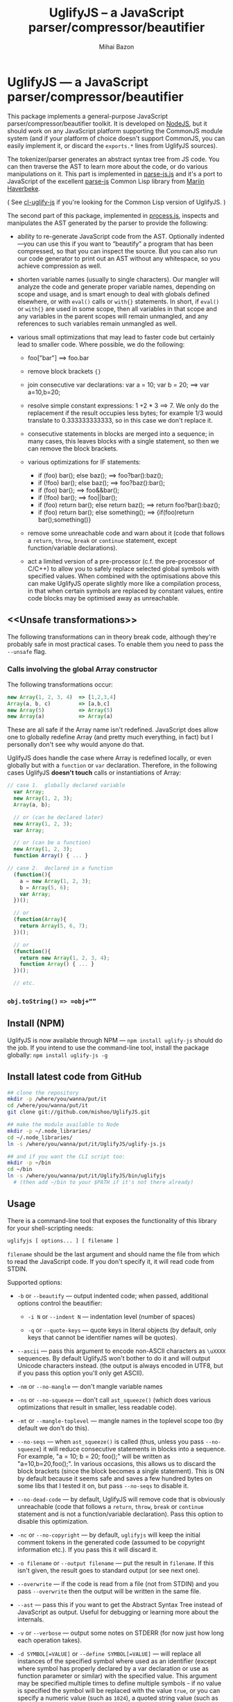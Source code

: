 #+TITLE: UglifyJS -- a JavaScript parser/compressor/beautifier
#+KEYWORDS: javascript, js, parser, compiler, compressor, mangle, minify, minifier
#+DESCRIPTION: a JavaScript parser/compressor/beautifier in JavaScript
#+STYLE: <link rel="stylesheet" type="text/css" href="docstyle.css" />
#+AUTHOR: Mihai Bazon
#+EMAIL: mihai.bazon@gmail.com

* UglifyJS --- a JavaScript parser/compressor/beautifier

This package implements a general-purpose JavaScript
parser/compressor/beautifier toolkit.  It is developed on [[http://nodejs.org/][NodeJS]], but it
should work on any JavaScript platform supporting the CommonJS module system
(and if your platform of choice doesn't support CommonJS, you can easily
implement it, or discard the =exports.*= lines from UglifyJS sources).

The tokenizer/parser generates an abstract syntax tree from JS code.  You
can then traverse the AST to learn more about the code, or do various
manipulations on it.  This part is implemented in [[../lib/parse-js.js][parse-js.js]] and it's a
port to JavaScript of the excellent [[http://marijn.haverbeke.nl/parse-js/][parse-js]] Common Lisp library from [[http://marijn.haverbeke.nl/][Marijn
Haverbeke]].

( See [[http://github.com/mishoo/cl-uglify-js][cl-uglify-js]] if you're looking for the Common Lisp version of
UglifyJS. )

The second part of this package, implemented in [[../lib/process.js][process.js]], inspects and
manipulates the AST generated by the parser to provide the following:

- ability to re-generate JavaScript code from the AST.  Optionally
  indented---you can use this if you want to “beautify” a program that has
  been compressed, so that you can inspect the source.  But you can also run
  our code generator to print out an AST without any whitespace, so you
  achieve compression as well.

- shorten variable names (usually to single characters).  Our mangler will
  analyze the code and generate proper variable names, depending on scope
  and usage, and is smart enough to deal with globals defined elsewhere, or
  with =eval()= calls or =with{}= statements.  In short, if =eval()= or
  =with{}= are used in some scope, then all variables in that scope and any
  variables in the parent scopes will remain unmangled, and any references
  to such variables remain unmangled as well.

- various small optimizations that may lead to faster code but certainly
  lead to smaller code.  Where possible, we do the following:

  - foo["bar"]  ==>  foo.bar

  - remove block brackets ={}=

  - join consecutive var declarations:
    var a = 10; var b = 20; ==> var a=10,b=20;

  - resolve simple constant expressions: 1 +2 * 3 ==> 7.  We only do the
    replacement if the result occupies less bytes; for example 1/3 would
    translate to 0.333333333333, so in this case we don't replace it.

  - consecutive statements in blocks are merged into a sequence; in many
    cases, this leaves blocks with a single statement, so then we can remove
    the block brackets.

  - various optimizations for IF statements:

    - if (foo) bar(); else baz(); ==> foo?bar():baz();
    - if (!foo) bar(); else baz(); ==> foo?baz():bar();
    - if (foo) bar(); ==> foo&&bar();
    - if (!foo) bar(); ==> foo||bar();
    - if (foo) return bar(); else return baz(); ==> return foo?bar():baz();
    - if (foo) return bar(); else something(); ==> {if(foo)return bar();something()}

  - remove some unreachable code and warn about it (code that follows a
    =return=, =throw=, =break= or =continue= statement, except
    function/variable declarations).

  - act a limited version of a pre-processor (c.f. the pre-processor of
    C/C++) to allow you to safely replace selected global symbols with
    specified values.  When combined with the optimisations above this can
    make UglifyJS operate slightly more like a compilation process, in
    that when certain symbols are replaced by constant values, entire code
    blocks may be optimised away as unreachable.

** <<Unsafe transformations>>

The following transformations can in theory break code, although they're
probably safe in most practical cases.  To enable them you need to pass the
=--unsafe= flag.

*** Calls involving the global Array constructor

The following transformations occur:

#+BEGIN_SRC js
new Array(1, 2, 3, 4)  => [1,2,3,4]
Array(a, b, c)         => [a,b,c]
new Array(5)           => Array(5)
new Array(a)           => Array(a)
#+END_SRC

These are all safe if the Array name isn't redefined.  JavaScript does allow
one to globally redefine Array (and pretty much everything, in fact) but I
personally don't see why would anyone do that.

UglifyJS does handle the case where Array is redefined locally, or even
globally but with a =function= or =var= declaration.  Therefore, in the
following cases UglifyJS *doesn't touch* calls or instantiations of Array:

#+BEGIN_SRC js
// case 1.  globally declared variable
  var Array;
  new Array(1, 2, 3);
  Array(a, b);

  // or (can be declared later)
  new Array(1, 2, 3);
  var Array;

  // or (can be a function)
  new Array(1, 2, 3);
  function Array() { ... }

// case 2.  declared in a function
  (function(){
    a = new Array(1, 2, 3);
    b = Array(5, 6);
    var Array;
  })();

  // or
  (function(Array){
    return Array(5, 6, 7);
  })();

  // or
  (function(){
    return new Array(1, 2, 3, 4);
    function Array() { ... }
  })();

  // etc.
#+END_SRC

*** =obj.toString()= ==> =obj+“”=

** Install (NPM)

UglifyJS is now available through NPM --- =npm install uglify-js= should do
the job. If you intend to use the command-line tool, install the package globally: 
=npm install uglify-js -g=

** Install latest code from GitHub

#+BEGIN_SRC sh
## clone the repository
mkdir -p /where/you/wanna/put/it
cd /where/you/wanna/put/it
git clone git://github.com/mishoo/UglifyJS.git

## make the module available to Node
mkdir -p ~/.node_libraries/
cd ~/.node_libraries/
ln -s /where/you/wanna/put/it/UglifyJS/uglify-js.js

## and if you want the CLI script too:
mkdir -p ~/bin
cd ~/bin
ln -s /where/you/wanna/put/it/UglifyJS/bin/uglifyjs
  # (then add ~/bin to your $PATH if it's not there already)
#+END_SRC

** Usage

There is a command-line tool that exposes the functionality of this library
for your shell-scripting needs:

#+BEGIN_SRC sh
uglifyjs [ options... ] [ filename ]
#+END_SRC

=filename= should be the last argument and should name the file from which
to read the JavaScript code.  If you don't specify it, it will read code
from STDIN.

Supported options:

- =-b= or =--beautify= --- output indented code; when passed, additional
  options control the beautifier:

  - =-i N= or =--indent N= --- indentation level (number of spaces)

  - =-q= or =--quote-keys= --- quote keys in literal objects (by default,
    only keys that cannot be identifier names will be quotes).

- =--ascii= --- pass this argument to encode non-ASCII characters as
  =\uXXXX= sequences.  By default UglifyJS won't bother to do it and will
  output Unicode characters instead.  (the output is always encoded in UTF8,
  but if you pass this option you'll only get ASCII).

- =-nm= or =--no-mangle= --- don't mangle variable names

- =-ns= or =--no-squeeze= --- don't call =ast_squeeze()= (which does various
  optimizations that result in smaller, less readable code).

- =-mt= or =--mangle-toplevel= --- mangle names in the toplevel scope too
  (by default we don't do this).

- =--no-seqs= --- when =ast_squeeze()= is called (thus, unless you pass
  =--no-squeeze=) it will reduce consecutive statements in blocks into a
  sequence.  For example, "a = 10; b = 20; foo();" will be written as
  "a=10,b=20,foo();".  In various occasions, this allows us to discard the
  block brackets (since the block becomes a single statement).  This is ON
  by default because it seems safe and saves a few hundred bytes on some
  libs that I tested it on, but pass =--no-seqs= to disable it.

- =--no-dead-code= --- by default, UglifyJS will remove code that is
  obviously unreachable (code that follows a =return=, =throw=, =break= or
  =continue= statement and is not a function/variable declaration).  Pass
  this option to disable this optimization.

- =-nc= or =--no-copyright= --- by default, =uglifyjs= will keep the initial
  comment tokens in the generated code (assumed to be copyright information
  etc.).  If you pass this it will discard it.

- =-o filename= or =--output filename= --- put the result in =filename=.  If
  this isn't given, the result goes to standard output (or see next one).

- =--overwrite= --- if the code is read from a file (not from STDIN) and you
  pass =--overwrite= then the output will be written in the same file.

- =--ast= --- pass this if you want to get the Abstract Syntax Tree instead
  of JavaScript as output.  Useful for debugging or learning more about the
  internals.

- =-v= or =--verbose= --- output some notes on STDERR (for now just how long
  each operation takes).

- =-d SYMBOL[=VALUE]= or =--define SYMBOL[=VALUE]= --- will replace
  all instances of the specified symbol where used as an identifier
  (except where symbol has properly declared by a var declaration or
  use as function parameter or similar) with the specified value. This
  argument may be specified multiple times to define multiple
  symbols - if no value is specified the symbol will be replaced with
  the value =true=, or you can specify a numeric value (such as
  =1024=), a quoted string value (such as ="object"= or
  ='https://github.com'=), or the name of another symbol or keyword
  (such as =null= or =document=).  
  This allows you, for example, to assign meaningful names to key
  constant values but discard the symbolic names in the uglified
  version for brevity/efficiency, or when used wth care, allows
  UglifyJS to operate as a form of *conditional compilation*
  whereby defining appropriate values may, by dint of the constant
  folding and dead code removal features above, remove entire
  superfluous code blocks (e.g. completely remove instrumentation or
  trace code for production use).
  Where string values are being defined, the handling of quotes are
  likely to be subject to the specifics of your command shell
  environment, so you may need to experiment with quoting styles
  depending on your platform, or you may find the option
  =--define-from-module= more suitable for use.

- =-define-from-module SOMEMODULE= --- will load the named module (as
  per the NodeJS =require()= function) and iterate all the exported
  properties of the module defining them as symbol names to be defined
  (as if by the =--define= option) per the name of each property
  (i.e. without the module name prefix) and given the value of the
  property. This is a much easier way to handle and document groups of
  symbols to be defined rather than a large number of =--define=
  options.

- =--unsafe= --- enable other additional optimizations that are known to be
  unsafe in some contrived situations, but could still be generally useful.
  For now only these:

  - foo.toString()  ==>  foo+""
  - new Array(x,...)  ==> [x,...]
  - new Array(x) ==> Array(x)

- =--max-line-len= (default 32K characters) --- add a newline after around
  32K characters.  I've seen both FF and Chrome croak when all the code was
  on a single line of around 670K.  Pass --max-line-len 0 to disable this
  safety feature.

- =--reserved-names= --- some libraries rely on certain names to be used, as
  pointed out in issue #92 and #81, so this option allow you to exclude such
  names from the mangler.  For example, to keep names =require= and =$super=
  intact you'd specify --reserved-names "require,$super".

- =--inline-script= -- when you want to include the output literally in an
  HTML =<script>= tag you can use this option to prevent =</script= from
  showing up in the output.

- =--lift-vars= -- when you pass this, UglifyJS will apply the following
  transformations (see the notes in API, =ast_lift_variables=):

  - put all =var= declarations at the start of the scope
  - make sure a variable is declared only once
  - discard unused function arguments
  - discard unused inner (named) functions
  - finally, try to merge assignments into that one =var= declaration, if
    possible.

*** API

To use the library from JavaScript, you'd do the following (example for
NodeJS):

#+BEGIN_SRC js
var jsp = require("uglify-js").parser;
var pro = require("uglify-js").uglify;

var orig_code = "... JS code here";
var ast = jsp.parse(orig_code); // parse code and get the initial AST
ast = pro.ast_mangle(ast); // get a new AST with mangled names
ast = pro.ast_squeeze(ast); // get an AST with compression optimizations
var final_code = pro.gen_code(ast); // compressed code here
#+END_SRC

The above performs the full compression that is possible right now.  As you
can see, there are a sequence of steps which you can apply.  For example if
you want compressed output but for some reason you don't want to mangle
variable names, you would simply skip the line that calls
=pro.ast_mangle(ast)=.

Some of these functions take optional arguments.  Here's a description:

- =jsp.parse(code, strict_semicolons)= -- parses JS code and returns an AST.
  =strict_semicolons= is optional and defaults to =false=.  If you pass
  =true= then the parser will throw an error when it expects a semicolon and
  it doesn't find it.  For most JS code you don't want that, but it's useful
  if you want to strictly sanitize your code.

- =pro.ast_lift_variables(ast)= -- merge and move =var= declarations to the
  scop of the scope; discard unused function arguments or variables; discard
  unused (named) inner functions.  It also tries to merge assignments
  following the =var= declaration into it.

  If your code is very hand-optimized concerning =var= declarations, this
  lifting variable declarations might actually increase size.  For me it
  helps out.  On jQuery it adds 865 bytes (243 after gzip).  YMMV.  Also
  note that (since it's not enabled by default) this operation isn't yet
  heavily tested (please report if you find issues!).

  Note that although it might increase the image size (on jQuery it gains
  865 bytes, 243 after gzip) it's technically more correct: in certain
  situations, dead code removal might drop variable declarations, which
  would not happen if the variables are lifted in advance.

  Here's an example of what it does:

#+BEGIN_SRC js
function f(a, b, c, d, e) {
    var q;
    var w;
    w = 10;
    q = 20;
    for (var i = 1; i < 10; ++i) {
        var boo = foo(a);
    }
    for (var i = 0; i < 1; ++i) {
        var boo = bar(c);
    }
    function foo(){ ... }
    function bar(){ ... }
    function baz(){ ... }
}

// transforms into ==>

function f(a, b, c) {
    var i, boo, w = 10, q = 20;
    for (i = 1; i < 10; ++i) {
        boo = foo(a);
    }
    for (i = 0; i < 1; ++i) {
        boo = bar(c);
    }
    function foo() { ... }
    function bar() { ... }
}
#+END_SRC

- =pro.ast_mangle(ast, options)= -- generates a new AST containing mangled
  (compressed) variable and function names.  It supports the following
  options:

  - =toplevel= -- mangle toplevel names (by default we don't touch them).
  - =except= -- an array of names to exclude from compression.
  - =defines= -- an object with properties named after symbols to
    replace (see the =--define= option for the script) and the values
    representing the AST replacement value.

- =pro.ast_squeeze(ast, options)= -- employs further optimizations designed
  to reduce the size of the code that =gen_code= would generate from the
  AST.  Returns a new AST.  =options= can be a hash; the supported options
  are:

  - =make_seqs= (default true) which will cause consecutive statements in a
    block to be merged using the "sequence" (comma) operator

  - =dead_code= (default true) which will remove unreachable code.

- =pro.gen_code(ast, options)= -- generates JS code from the AST.  By
  default it's minified, but using the =options= argument you can get nicely
  formatted output.  =options= is, well, optional :-) and if you pass it it
  must be an object and supports the following properties (below you can see
  the default values):

  - =beautify: false= -- pass =true= if you want indented output
  - =indent_start: 0= (only applies when =beautify= is =true=) -- initial
    indentation in spaces
  - =indent_level: 4= (only applies when =beautify= is =true=) --
    indentation level, in spaces (pass an even number)
  - =quote_keys: false= -- if you pass =true= it will quote all keys in
    literal objects
  - =space_colon: false= (only applies when =beautify= is =true=) -- wether
    to put a space before the colon in object literals
  - =ascii_only: false= -- pass =true= if you want to encode non-ASCII
    characters as =\uXXXX=.
  - =inline_script: false= -- pass =true= to escape occurrences of
    =</script= in strings

*** Beautifier shortcoming -- no more comments

The beautifier can be used as a general purpose indentation tool.  It's
useful when you want to make a minified file readable.  One limitation,
though, is that it discards all comments, so you don't really want to use it
to reformat your code, unless you don't have, or don't care about, comments.

In fact it's not the beautifier who discards comments --- they are dumped at
the parsing stage, when we build the initial AST.  Comments don't really
make sense in the AST, and while we could add nodes for them, it would be
inconvenient because we'd have to add special rules to ignore them at all
the processing stages.

*** Use as a code pre-processor

The =--define= option can be used, particularly when combined with the
constant folding logic, as a form of pre-processor to enable or remove
particular constructions, such as might be used for instrumenting
development code, or to produce variations aimed at a specific
platform.

The code below illustrates the way this can be done, and how the
symbol replacement is performed.

#+BEGIN_SRC js
CLAUSE1: if (typeof DEVMODE === 'undefined') {
    DEVMODE = true;
}

CLAUSE2: function init() {
    if (DEVMODE) {
        console.log("init() called");
    }
    ....
    DEVMODE &amp;&amp; console.log("init() complete");
}

CLAUSE3: function reportDeviceStatus(device) {
    var DEVMODE = device.mode, DEVNAME = device.name;
    if (DEVMODE === 'open') {
        ....
    }
}
#+END_SRC

When the above code is normally executed, the undeclared global
variable =DEVMODE= will be assigned the value *true* (see =CLAUSE1=)
and so the =init()= function (=CLAUSE2=) will write messages to the
console log when executed, but in =CLAUSE3= a locally declared
variable will mask access to the =DEVMODE= global symbol.

If the above code is processed by UglifyJS with an argument of
=--define DEVMODE=false= then UglifyJS will replace =DEVMODE= with the
boolean constant value *false* within =CLAUSE1= and =CLAUSE2=, but it
will leave =CLAUSE3= as it stands because there =DEVMODE= resolves to
a validly declared variable.

And more so, the constant-folding features of UglifyJS will recognise
that the =if= condition of =CLAUSE1= is thus always false, and so will
remove the test and body of =CLAUSE1= altogether (including the
otherwise slightly problematical statement =false = true;= which it
will have formed by replacing =DEVMODE= in the body).  Similarly,
within =CLAUSE2= both calls to =console.log()= will be removed
altogether.

In this way you can mimic, to a limited degree, the functionality of
the C/C++ pre-processor to enable or completely remove blocks
depending on how certain symbols are defined - perhaps using UglifyJS
to generate different versions of source aimed at different
environments

It is recommmended (but not made mandatory) that symbols designed for
this purpose are given names consisting of =UPPER_CASE_LETTERS= to
distinguish them from other (normal) symbols and avoid the sort of
clash that =CLAUSE3= above illustrates.

** Compression -- how good is it?

Here are updated statistics.  (I also updated my Google Closure and YUI
installations).

We're still a lot better than YUI in terms of compression, though slightly
slower.  We're still a lot faster than Closure, and compression after gzip
is comparable.

| File                        | UglifyJS         | UglifyJS+gzip | Closure          | Closure+gzip | YUI              | YUI+gzip |
|-----------------------------+------------------+---------------+------------------+--------------+------------------+----------|
| jquery-1.6.2.js             | 91001 (0:01.59)  |         31896 | 90678 (0:07.40)  |        31979 | 101527 (0:01.82) |    34646 |
| paper.js                    | 142023 (0:01.65) |         43334 | 134301 (0:07.42) |        42495 | 173383 (0:01.58) |    48785 |
| prototype.js                | 88544 (0:01.09)  |         26680 | 86955 (0:06.97)  |        26326 | 92130 (0:00.79)  |    28624 |
| thelib-full.js (DynarchLIB) | 251939 (0:02.55) |         72535 | 249911 (0:09.05) |        72696 | 258869 (0:01.94) |    76584 |

** Bugs?

Unfortunately, for the time being there is no automated test suite.  But I
ran the compressor manually on non-trivial code, and then I tested that the
generated code works as expected.  A few hundred times.

DynarchLIB was started in times when there was no good JS minifier.
Therefore I was quite religious about trying to write short code manually,
and as such DL contains a lot of syntactic hacks[1] such as “foo == bar ?  a
= 10 : b = 20”, though the more readable version would clearly be to use
“if/else”.

Since the parser/compressor runs fine on DL and jQuery, I'm quite confident
that it's solid enough for production use.  If you can identify any bugs,
I'd love to hear about them ([[http://groups.google.com/group/uglifyjs][use the Google Group]] or email me directly).

[1] I even reported a few bugs and suggested some fixes in the original
    [[http://marijn.haverbeke.nl/parse-js/][parse-js]] library, and Marijn pushed fixes literally in minutes.

** Links

- Twitter: [[http://twitter.com/UglifyJS][@UglifyJS]]
- Project at GitHub: [[http://github.com/mishoo/UglifyJS][http://github.com/mishoo/UglifyJS]]
- Google Group: [[http://groups.google.com/group/uglifyjs][http://groups.google.com/group/uglifyjs]]
- Common Lisp JS parser: [[http://marijn.haverbeke.nl/parse-js/][http://marijn.haverbeke.nl/parse-js/]]
- JS-to-Lisp compiler: [[http://github.com/marijnh/js][http://github.com/marijnh/js]]
- Common Lisp JS uglifier: [[http://github.com/mishoo/cl-uglify-js][http://github.com/mishoo/cl-uglify-js]]

** License

UglifyJS is released under the BSD license:

#+BEGIN_EXAMPLE
Copyright 2010 (c) Mihai Bazon <mihai.bazon@gmail.com>
Based on parse-js (http://marijn.haverbeke.nl/parse-js/).

Redistribution and use in source and binary forms, with or without
modification, are permitted provided that the following conditions
are met:

    * Redistributions of source code must retain the above
      copyright notice, this list of conditions and the following
      disclaimer.

    * Redistributions in binary form must reproduce the above
      copyright notice, this list of conditions and the following
      disclaimer in the documentation and/or other materials
      provided with the distribution.

THIS SOFTWARE IS PROVIDED BY THE COPYRIGHT HOLDER “AS IS” AND ANY
EXPRESS OR IMPLIED WARRANTIES, INCLUDING, BUT NOT LIMITED TO, THE
IMPLIED WARRANTIES OF MERCHANTABILITY AND FITNESS FOR A PARTICULAR
PURPOSE ARE DISCLAIMED. IN NO EVENT SHALL THE COPYRIGHT HOLDER BE
LIABLE FOR ANY DIRECT, INDIRECT, INCIDENTAL, SPECIAL, EXEMPLARY,
OR CONSEQUENTIAL DAMAGES (INCLUDING, BUT NOT LIMITED TO,
PROCUREMENT OF SUBSTITUTE GOODS OR SERVICES; LOSS OF USE, DATA, OR
PROFITS; OR BUSINESS INTERRUPTION) HOWEVER CAUSED AND ON ANY
THEORY OF LIABILITY, WHETHER IN CONTRACT, STRICT LIABILITY, OR
TORT (INCLUDING NEGLIGENCE OR OTHERWISE) ARISING IN ANY WAY OUT OF
THE USE OF THIS SOFTWARE, EVEN IF ADVISED OF THE POSSIBILITY OF
SUCH DAMAGE.
#+END_EXAMPLE
